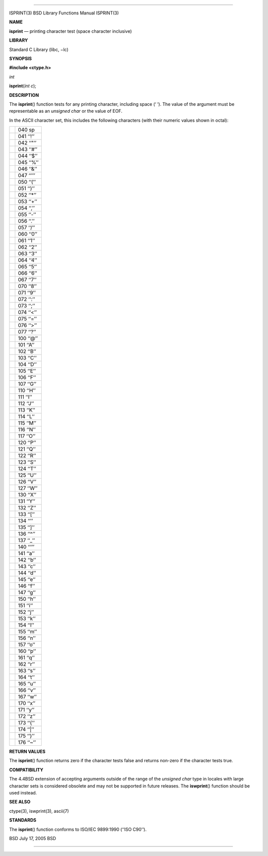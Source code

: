 --------------

ISPRINT(3) BSD Library Functions Manual ISPRINT(3)

**NAME**

**isprint** — printing character test (space character inclusive)

**LIBRARY**

Standard C Library (libc, −lc)

**SYNOPSIS**

**#include <ctype.h>**

*int*

**isprint**\ (*int c*);

**DESCRIPTION**

The **isprint**\ () function tests for any printing character, including
space (‘ ’). The value of the argument must be representable as an
*unsigned char* or the value of EOF.

In the ASCII character set, this includes the following characters (with
their numeric values shown in octal):

+-----------------------------------+-----------------------------------+
|                                   | 040 sp                            |
+-----------------------------------+-----------------------------------+
|                                   | 041 ‘‘!’’                         |
+-----------------------------------+-----------------------------------+
|                                   | 042 ‘‘"’’                         |
+-----------------------------------+-----------------------------------+
|                                   | 043 ‘‘#’’                         |
+-----------------------------------+-----------------------------------+
|                                   | 044 ‘‘$’’                         |
+-----------------------------------+-----------------------------------+
|                                   | 045 ‘‘%’’                         |
+-----------------------------------+-----------------------------------+
|                                   | 046 ‘‘&’’                         |
+-----------------------------------+-----------------------------------+
|                                   | 047 ‘‘’’’                         |
+-----------------------------------+-----------------------------------+
|                                   | 050 ‘‘(’’                         |
+-----------------------------------+-----------------------------------+
|                                   | 051 ‘‘)’’                         |
+-----------------------------------+-----------------------------------+
|                                   | 052 ‘‘*’’                         |
+-----------------------------------+-----------------------------------+
|                                   | 053 ‘‘+’’                         |
+-----------------------------------+-----------------------------------+
|                                   | 054 ‘‘,’’                         |
+-----------------------------------+-----------------------------------+
|                                   | 055 ‘‘-’’                         |
+-----------------------------------+-----------------------------------+
|                                   | 056 ‘‘.’’                         |
+-----------------------------------+-----------------------------------+
|                                   | 057 ‘‘/’’                         |
+-----------------------------------+-----------------------------------+
|                                   | 060 ‘‘0’’                         |
+-----------------------------------+-----------------------------------+
|                                   | 061 ‘‘1’’                         |
+-----------------------------------+-----------------------------------+
|                                   | 062 ‘‘2’’                         |
+-----------------------------------+-----------------------------------+
|                                   | 063 ‘‘3’’                         |
+-----------------------------------+-----------------------------------+
|                                   | 064 ‘‘4’’                         |
+-----------------------------------+-----------------------------------+
|                                   | 065 ‘‘5’’                         |
+-----------------------------------+-----------------------------------+
|                                   | 066 ‘‘6’’                         |
+-----------------------------------+-----------------------------------+
|                                   | 067 ‘‘7’’                         |
+-----------------------------------+-----------------------------------+
|                                   | 070 ‘‘8’’                         |
+-----------------------------------+-----------------------------------+
|                                   | 071 ‘‘9’’                         |
+-----------------------------------+-----------------------------------+
|                                   | 072 ‘‘:’’                         |
+-----------------------------------+-----------------------------------+
|                                   | 073 ‘‘;’’                         |
+-----------------------------------+-----------------------------------+
|                                   | 074 ‘‘<’’                         |
+-----------------------------------+-----------------------------------+
|                                   | 075 ‘‘=’’                         |
+-----------------------------------+-----------------------------------+
|                                   | 076 ‘‘>’’                         |
+-----------------------------------+-----------------------------------+
|                                   | 077 ‘‘?’’                         |
+-----------------------------------+-----------------------------------+
|                                   | 100 ‘‘@’’                         |
+-----------------------------------+-----------------------------------+
|                                   | 101 ‘‘A’’                         |
+-----------------------------------+-----------------------------------+
|                                   | 102 ‘‘B’’                         |
+-----------------------------------+-----------------------------------+
|                                   | 103 ‘‘C’’                         |
+-----------------------------------+-----------------------------------+
|                                   | 104 ‘‘D’’                         |
+-----------------------------------+-----------------------------------+
|                                   | 105 ‘‘E’’                         |
+-----------------------------------+-----------------------------------+
|                                   | 106 ‘‘F’’                         |
+-----------------------------------+-----------------------------------+
|                                   | 107 ‘‘G’’                         |
+-----------------------------------+-----------------------------------+
|                                   | 110 ‘‘H’’                         |
+-----------------------------------+-----------------------------------+
|                                   | 111 ‘‘I’’                         |
+-----------------------------------+-----------------------------------+
|                                   | 112 ‘‘J’’                         |
+-----------------------------------+-----------------------------------+
|                                   | 113 ‘‘K’’                         |
+-----------------------------------+-----------------------------------+
|                                   | 114 ‘‘L’’                         |
+-----------------------------------+-----------------------------------+
|                                   | 115 ‘‘M’’                         |
+-----------------------------------+-----------------------------------+
|                                   | 116 ‘‘N’’                         |
+-----------------------------------+-----------------------------------+
|                                   | 117 ‘‘O’’                         |
+-----------------------------------+-----------------------------------+
|                                   | 120 ‘‘P’’                         |
+-----------------------------------+-----------------------------------+
|                                   | 121 ‘‘Q’’                         |
+-----------------------------------+-----------------------------------+
|                                   | 122 ‘‘R’’                         |
+-----------------------------------+-----------------------------------+
|                                   | 123 ‘‘S’’                         |
+-----------------------------------+-----------------------------------+
|                                   | 124 ‘‘T’’                         |
+-----------------------------------+-----------------------------------+
|                                   | 125 ‘‘U’’                         |
+-----------------------------------+-----------------------------------+
|                                   | 126 ‘‘V’’                         |
+-----------------------------------+-----------------------------------+
|                                   | 127 ‘‘W’’                         |
+-----------------------------------+-----------------------------------+
|                                   | 130 ‘‘X’’                         |
+-----------------------------------+-----------------------------------+
|                                   | 131 ‘‘Y’’                         |
+-----------------------------------+-----------------------------------+
|                                   | 132 ‘‘Z’’                         |
+-----------------------------------+-----------------------------------+
|                                   | 133 ‘‘[’’                         |
+-----------------------------------+-----------------------------------+
|                                   | 134 ‘‘\’’                         |
+-----------------------------------+-----------------------------------+
|                                   | 135 ‘‘]’’                         |
+-----------------------------------+-----------------------------------+
|                                   | 136 ‘‘^’’                         |
+-----------------------------------+-----------------------------------+
|                                   | 137 ‘‘_’’                         |
+-----------------------------------+-----------------------------------+
|                                   | 140 ‘‘‘’’                         |
+-----------------------------------+-----------------------------------+
|                                   | 141 ‘‘a’’                         |
+-----------------------------------+-----------------------------------+
|                                   | 142 ‘‘b’’                         |
+-----------------------------------+-----------------------------------+
|                                   | 143 ‘‘c’’                         |
+-----------------------------------+-----------------------------------+
|                                   | 144 ‘‘d’’                         |
+-----------------------------------+-----------------------------------+
|                                   | 145 ‘‘e’’                         |
+-----------------------------------+-----------------------------------+
|                                   | 146 ‘‘f’’                         |
+-----------------------------------+-----------------------------------+
|                                   | 147 ‘‘g’’                         |
+-----------------------------------+-----------------------------------+
|                                   | 150 ‘‘h’’                         |
+-----------------------------------+-----------------------------------+
|                                   | 151 ‘‘i’’                         |
+-----------------------------------+-----------------------------------+
|                                   | 152 ‘‘j’’                         |
+-----------------------------------+-----------------------------------+
|                                   | 153 ‘‘k’’                         |
+-----------------------------------+-----------------------------------+
|                                   | 154 ‘‘l’’                         |
+-----------------------------------+-----------------------------------+
|                                   | 155 ‘‘m’’                         |
+-----------------------------------+-----------------------------------+
|                                   | 156 ‘‘n’’                         |
+-----------------------------------+-----------------------------------+
|                                   | 157 ‘‘o’’                         |
+-----------------------------------+-----------------------------------+
|                                   | 160 ‘‘p’’                         |
+-----------------------------------+-----------------------------------+
|                                   | 161 ‘‘q’’                         |
+-----------------------------------+-----------------------------------+
|                                   | 162 ‘‘r’’                         |
+-----------------------------------+-----------------------------------+
|                                   | 163 ‘‘s’’                         |
+-----------------------------------+-----------------------------------+
|                                   | 164 ‘‘t’’                         |
+-----------------------------------+-----------------------------------+
|                                   | 165 ‘‘u’’                         |
+-----------------------------------+-----------------------------------+
|                                   | 166 ‘‘v’’                         |
+-----------------------------------+-----------------------------------+
|                                   | 167 ‘‘w’’                         |
+-----------------------------------+-----------------------------------+
|                                   | 170 ‘‘x’’                         |
+-----------------------------------+-----------------------------------+
|                                   | 171 ‘‘y’’                         |
+-----------------------------------+-----------------------------------+
|                                   | 172 ‘‘z’’                         |
+-----------------------------------+-----------------------------------+
|                                   | 173 ‘‘{’’                         |
+-----------------------------------+-----------------------------------+
|                                   | 174 ‘‘|’’                         |
+-----------------------------------+-----------------------------------+
|                                   | 175 ‘‘}’’                         |
+-----------------------------------+-----------------------------------+
|                                   | 176 ‘‘~’’                         |
+-----------------------------------+-----------------------------------+

**RETURN VALUES**

The **isprint**\ () function returns zero if the character tests false
and returns non-zero if the character tests true.

**COMPATIBILITY**

The 4.4BSD extension of accepting arguments outside of the range of the
*unsigned char* type in locales with large character sets is considered
obsolete and may not be supported in future releases. The
**iswprint**\ () function should be used instead.

**SEE ALSO**

ctype(3), iswprint(3), ascii(7)

**STANDARDS**

The **isprint**\ () function conforms to ISO/IEC 9899:1990
(‘‘ISO C90’’).

BSD July 17, 2005 BSD

--------------

.. Copyright (c) 1990, 1991, 1993
..	The Regents of the University of California.  All rights reserved.
..
.. This code is derived from software contributed to Berkeley by
.. Chris Torek and the American National Standards Committee X3,
.. on Information Processing Systems.
..
.. Redistribution and use in source and binary forms, with or without
.. modification, are permitted provided that the following conditions
.. are met:
.. 1. Redistributions of source code must retain the above copyright
..    notice, this list of conditions and the following disclaimer.
.. 2. Redistributions in binary form must reproduce the above copyright
..    notice, this list of conditions and the following disclaimer in the
..    documentation and/or other materials provided with the distribution.
.. 3. Neither the name of the University nor the names of its contributors
..    may be used to endorse or promote products derived from this software
..    without specific prior written permission.
..
.. THIS SOFTWARE IS PROVIDED BY THE REGENTS AND CONTRIBUTORS ``AS IS'' AND
.. ANY EXPRESS OR IMPLIED WARRANTIES, INCLUDING, BUT NOT LIMITED TO, THE
.. IMPLIED WARRANTIES OF MERCHANTABILITY AND FITNESS FOR A PARTICULAR PURPOSE
.. ARE DISCLAIMED.  IN NO EVENT SHALL THE REGENTS OR CONTRIBUTORS BE LIABLE
.. FOR ANY DIRECT, INDIRECT, INCIDENTAL, SPECIAL, EXEMPLARY, OR CONSEQUENTIAL
.. DAMAGES (INCLUDING, BUT NOT LIMITED TO, PROCUREMENT OF SUBSTITUTE GOODS
.. OR SERVICES; LOSS OF USE, DATA, OR PROFITS; OR BUSINESS INTERRUPTION)
.. HOWEVER CAUSED AND ON ANY THEORY OF LIABILITY, WHETHER IN CONTRACT, STRICT
.. LIABILITY, OR TORT (INCLUDING NEGLIGENCE OR OTHERWISE) ARISING IN ANY WAY
.. OUT OF THE USE OF THIS SOFTWARE, EVEN IF ADVISED OF THE POSSIBILITY OF
.. SUCH DAMAGE.

